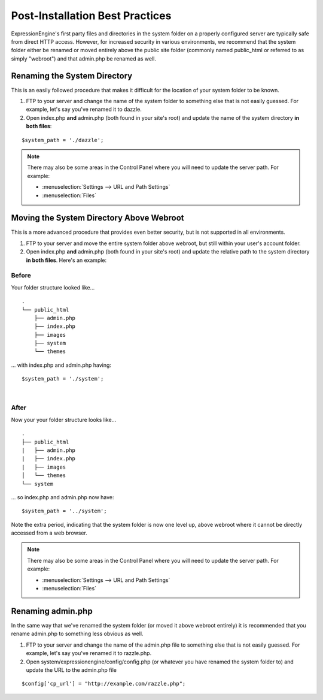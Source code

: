 Post-Installation Best Practices
================================

ExpressionEngine's first party files and directories in the system
folder on a properly configured server are typically safe from direct
HTTP access. However, for increased security in various environments, we
recommend that the system folder either be renamed or moved entirely
above the public site folder (commonly named public\_html or referred to
as simply "webroot") and that admin.php be renamed as well.

.. _rename-system-directory:

Renaming the System Directory
-----------------------------

This is an easily followed procedure that makes it difficult for the
location of your system folder to be known.

#. FTP to your server and change the name of the system folder to
   something else that is not easily guessed. For example, let's say
   you've renamed it to dazzle.
#. Open index.php **and** admin.php (both found in your site's root) and
   update the name of the system directory **in both files**:

::

	$system_path = './dazzle';

.. note:: There may also be some areas in the Control Panel where you
  will need to update the server path. For example:

  - :menuselection:`Settings --> URL and Path Settings`
  - :menuselection:`Files`

Moving the System Directory Above Webroot
-----------------------------------------

This is a more advanced procedure that provides even better security,
but is not supported in all environments.

#. FTP to your server and move the entire system folder above webroot,
   but still within your user's account folder.
#. Open index.php **and** admin.php (both found in your site's root) and
   update the relative path to the system directory **in both files**.
   Here's an example:

Before
~~~~~~

Your folder structure looked like...

::

    .
    └── public_html
        ├── admin.php
        ├── index.php
        ├── images
        ├── system
        └── themes

... with index.php and admin.php having::

	  $system_path = './system';

|

After
~~~~~

Now your your folder structure looks like...

::

    .
    ├── public_html
    |   ├── admin.php
    |   ├── index.php
    |   ├── images
    │   └── themes
    └── system

... so index.php and admin.php now have::

	  $system_path = '../system';

Note the extra period, indicating that the system folder is now one
level up, above webroot where it cannot be directly accessed from a web
browser.

.. note:: There may also be some areas in the Control Panel where you
  will need to update the server path. For example:

  - :menuselection:`Settings --> URL and Path Settings`
  - :menuselection:`Files`

Renaming admin.php
------------------

In the same way that we've renamed the system folder (or moved it above
webroot entirely) it is recommended that you rename admin.php to
something less obvious as well.

#. FTP to your server and change the name of the admin.php file to
   something else that is not easily guessed. For example, let's say
   you've renamed it to razzle.php.
#. Open system/expressionengine/config/config.php (or whatever you have
   renamed the system folder to) and update the URL to the admin.php
   file

::

	  $config['cp_url'] = "http://example.com/razzle.php";
